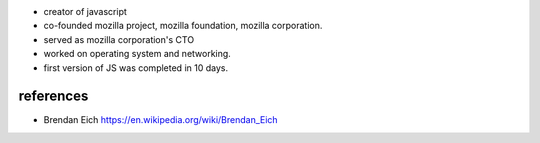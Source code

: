 - creator of javascript

- co-founded mozilla project, mozilla foundation, mozilla corporation.

- served as mozilla corporation's CTO

- worked on operating system and networking.

- first version of JS was completed in 10 days.

references
==========
- Brendan Eich
  https://en.wikipedia.org/wiki/Brendan_Eich
